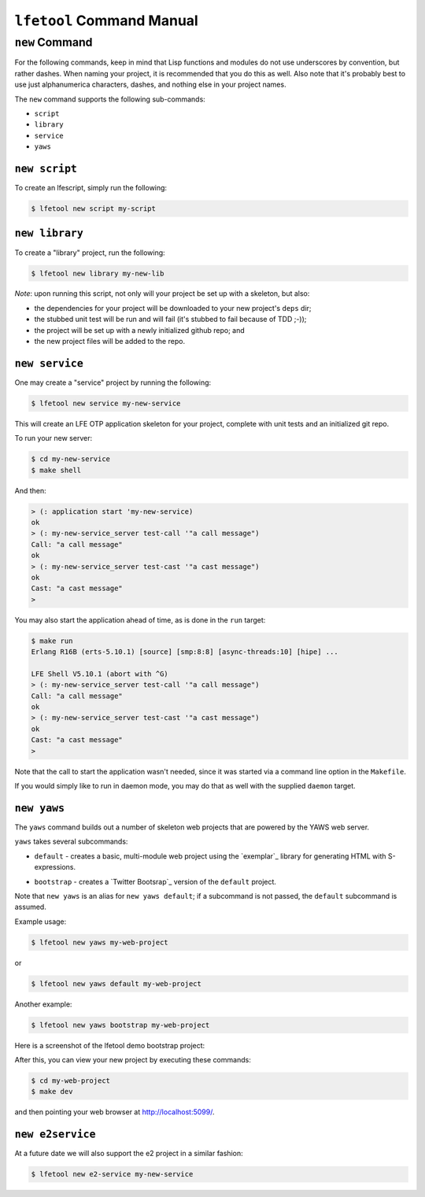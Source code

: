 ``lfetool`` Command Manual
==========================


``new`` Command
---------------

For the following commands, keep in mind that Lisp functions and modules do not
use underscores by convention, but rather dashes. When naming your project,
it is recommended that you do this as well. Also note that it's probably best
to use just alphanumerica characters, dashes, and nothing else in your project
names.

The ``new`` command supports the following sub-commands:

* ``script``

* ``library``

* ``service``

* ``yaws``


``new script``
,,,,,,,,,,,,,,

To create an lfescript, simply run the following:

.. code:: shell

    $ lfetool new script my-script

``new library``
,,,,,,,,,,,,,,,

To create a "library" project, run the following:

.. code:: shell

    $ lfetool new library my-new-lib

*Note*: upon running this script, not only will your project be set up with a
skeleton, but also:

* the dependencies for your project will be downloaded to your new project's
  ``deps`` dir;

* the stubbed unit test will be run and will fail (it's stubbed to fail because
  of TDD ;-));

* the project will be set up with a newly initialized github repo; and

* the new project files will be added to the repo.


``new service``
,,,,,,,,,,,,,,,,

One may create a "service" project by running the following:

.. code:: shell

    $ lfetool new service my-new-service

This will create an LFE OTP application skeleton for your project, complete with
unit tests and an initialized git repo.

To run your new server:

.. code:: shell

    $ cd my-new-service
    $ make shell

And then:

.. code:: cl

    > (: application start 'my-new-service)
    ok
    > (: my-new-service_server test-call '"a call message")
    Call: "a call message"
    ok
    > (: my-new-service_server test-cast '"a cast message")
    ok
    Cast: "a cast message"
    >

You may also start the application ahead of time, as is done in the ``run``
target:

.. code:: cl

    $ make run
    Erlang R16B (erts-5.10.1) [source] [smp:8:8] [async-threads:10] [hipe] ...

    LFE Shell V5.10.1 (abort with ^G)
    > (: my-new-service_server test-call '"a call message")
    Call: "a call message"
    ok
    > (: my-new-service_server test-cast '"a cast message")
    ok
    Cast: "a cast message"
    >

Note that the call to start the application wasn't needed, since it was started
via a command line option in the ``Makefile``.

If you would simply like to run in daemon mode, you may do that as well with the
supplied ``daemon`` target.


``new yaws``
,,,,,,,,,,,,

The ``yaws`` command builds out a number of skeleton web projects that are
powered by the YAWS web server.

``yaws`` takes several subcommands:

* ``default`` - creates a basic, multi-module web project using the
  `exemplar`_ library for generating HTML with S-expressions.

.. XXX under development
.. * ``simple`` - creates a very simple web project with only one module.

* ``bootstrap`` - creates a `Twitter Bootsrap`_ version of the ``default``
  project.

.. XXX under development
.. * ``websocket`` - creates a project that demos YAWS websocket support via a
     simple chat deno.

.. XXX under development
   * ``rest`` - creates a RESTful service example, using the classic "coffeeshop"
     model.

Note that ``new yaws`` is an alias for ``new yaws default``; if a subcommand is not passed, the
``default`` subcommand is assumed.

Example usage:

.. code:: cl

    $ lfetool new yaws my-web-project

or

.. code:: cl

    $ lfetool new yaws default my-web-project

Another example:

.. code:: cl

    $ lfetool new yaws bootstrap my-web-project

Here is a screenshot of the lfetool demo bootstrap project:

.. image:: ../resources/images/YAWS-LFE-Bootstrap-Exemplar-screenshot.png

After this, you can view your new project by executing these commands:

.. code:: bash

    $ cd my-web-project
    $ make dev

and then pointing your web browser at http://localhost:5099/.


``new e2service``
,,,,,,,,,,,,,,,,,

At a future date we will also support the e2 project in a similar fashion:

.. code:: shell

    $ lfetool new e2-service my-new-service
